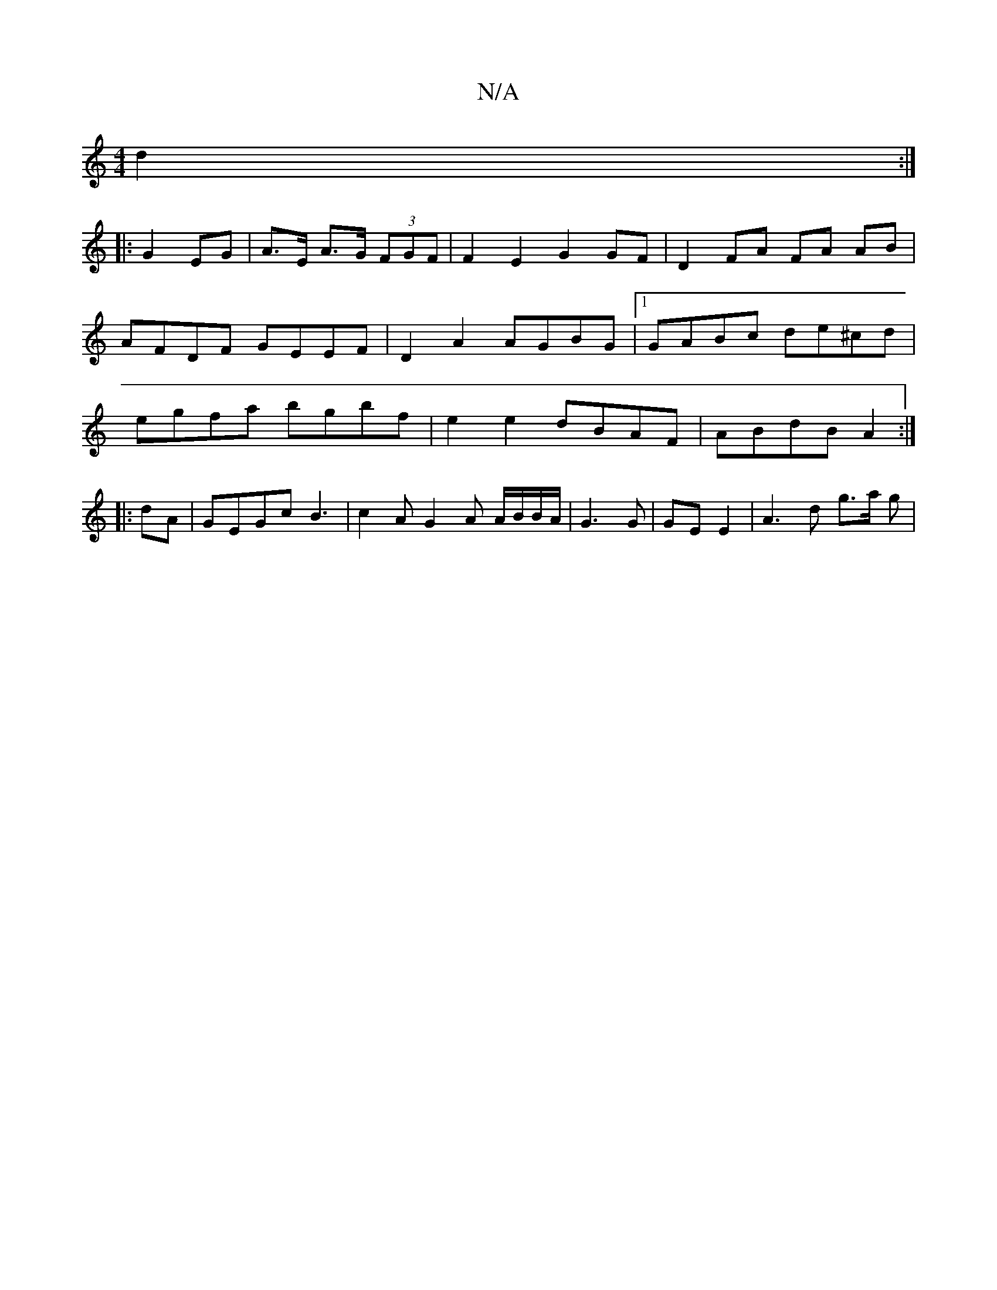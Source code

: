X:1
T:N/A
M:4/4
R:N/A
K:Cmajor
d2 :|
|: G2 EG | A>E A>G (3FGF | F2 E2 G2GF | D2 FA FA AB | AFDF GEEF | D2 A2 AGBG |[1 GABc de^cd|egfa bgbf|e2 e2 dBAF | ABdB A2 :|
|: dA | GEGc B3 | c2A G2A A/B/B/A/|G3 G | GE E2 | A3 d g>a g |

|: e